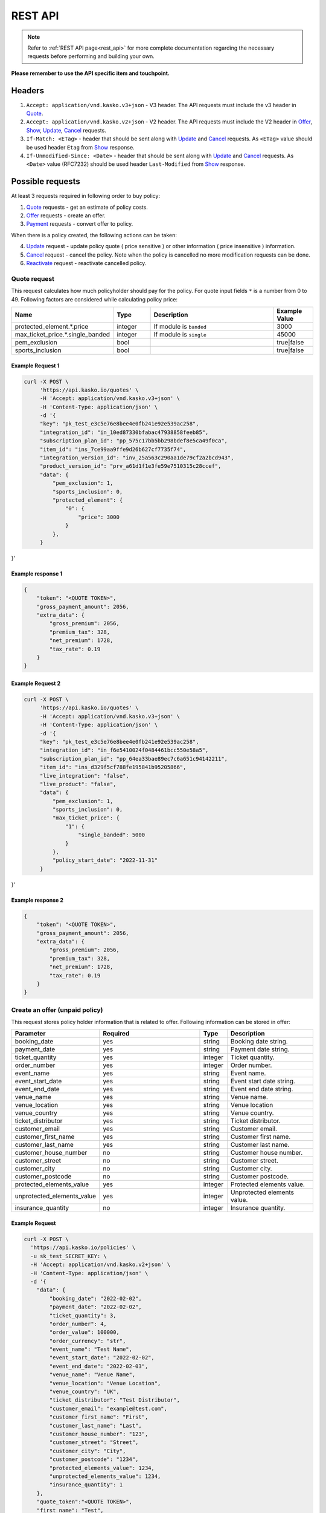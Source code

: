 ========
REST API
========

.. note::  Refer to :ref:`REST API page<rest_api>` for more complete documentation regarding the necessary requests before performing and building your own.

**Please remember to use the API specific item and touchpoint.**

Headers
=======

1. ``Accept: application/vnd.kasko.v3+json`` - V3 header. The API requests must include the v3 header in Quote_.
2. ``Accept: application/vnd.kasko.v2+json`` - V2 header. The API requests must include the V2 header in Offer_, Show_, Update_, Cancel_ requests.
3. ``If-Match: <ETag>`` - header that should be sent along with Update_ and Cancel_ requests. As ``<ETag>`` value should be used header ``Etag`` from Show_ response.
4. ``If-Unmodified-Since: <Date>`` - header that should be sent along with Update_ and Cancel_ requests. As ``<Date>`` value (RFC7232) should be used header ``Last-Modified`` from Show_ response.

Possible requests
=================

At least 3 requests required in following order to buy policy:

1. Quote_ requests - get an estimate of policy costs.
2. Offer_ requests - create an offer.
3. Payment_ requests - convert offer to policy.

When there is a policy created, the following actions can be taken:

4. Update_ request - update policy quote ( price sensitive ) or other information ( price insensitive ) information.
5. Cancel_ request - cancel the policy. Note when the policy is cancelled no more modification requests can be done.
6. Reactivate_ request - reactivate cancelled policy.

.. _Quote:

Quote request
-------------
This request calculates how much policyholder should pay for the policy.
For quote input fields ``*`` is a number from 0 to 49.
Following factors are considered while calculating policy price:

.. csv-table::
   :header: "Name", "Type", "Description", "Example Value"
   :widths: 20, 20, 80, 20

   "protected_element.*.price",         "integer",      "If module is ``banded``",               "3000"
   "max_ticket_price.*.single_banded",  "integer",      "If module is ``single``",               "45000"
   "pem_exclusion",                     "bool",  "",                                             "true|false"
   "sports_inclusion",                  "bool", "",                                              "true|false"



Example Request 1
~~~~~~~~~~~~~~~

.. code:: bash

   curl -X POST \
        'https://api.kasko.io/quotes' \
        -H 'Accept: application/vnd.kasko.v3+json' \
        -H 'Content-Type: application/json' \
        -d '{
        "key": "pk_test_e3c5e76e8bee4e0fb241e92e539ac258",
        "integration_id": "in_10ed87330bfabac47938858feeb85",
        "subscription_plan_id": "pp_575c17bb5bb298bdef8e5ca49f0ca",
        "item_id": "ins_7ce99aa9ffe9d26b627cf7735f74",
        "integration_version_id": "inv_25a563c290aa1de79cf2a2bcd943",
        "product_version_id": "prv_a61d1f1e3fe59e7510315c28ccef",
        "data": {
            "pem_exclusion": 1,
            "sports_inclusion": 0,
            "protected_element": {
                "0": {
                    "price": 3000
                }
            },
        }
}'

.. _QuoteResponse:

Example response 1
~~~~~~~~~~~~~~~~

.. code:: bash

    {
        "token": "<QUOTE TOKEN>",
        "gross_payment_amount": 2056,
        "extra_data": {
            "gross_premium": 2056,
            "premium_tax": 328,
            "net_premium": 1728,
            "tax_rate": 0.19
        }
    }

Example Request 2
~~~~~~~~~~~~~~~

.. code:: bash

   curl -X POST \
        'https://api.kasko.io/quotes' \
        -H 'Accept: application/vnd.kasko.v3+json' \
        -H 'Content-Type: application/json' \
        -d '{
        "key": "pk_test_e3c5e76e8bee4e0fb241e92e539ac258",
        "integration_id": "in_f6e5410024f0484461bcc550e58a5",
        "subscription_plan_id": "pp_64ea33bae89ec7c6a651c94142211",
        "item_id": "ins_d329f5cf788fe195841b95205866",
        "live_integration": "false",
        "live_product": "false",
        "data": {
            "pem_exclusion": 1,
            "sports_inclusion": 0,
            "max_ticket_price": {
                "1": {
                    "single_banded": 5000
                }
            },
            "policy_start_date": "2022-11-31"
        }
}'

.. _QuoteResponse:

Example response 2
~~~~~~~~~~~~~~~~

.. code:: bash

    {
        "token": "<QUOTE TOKEN>",
        "gross_payment_amount": 2056,
        "extra_data": {
            "gross_premium": 2056,
            "premium_tax": 328,
            "net_premium": 1728,
            "tax_rate": 0.19
        }
    }

.. _Offer:

Create an offer (unpaid policy)
-------------------------------

This request stores policy holder information that is related to offer. Following information can be stored in offer:

.. csv-table::
   :header: "Parameter", "Required", "Type", "Description"
   :widths: 20, 100, 20, 80

   "booking_date",                    "yes",                                                "string",  "Booking date string."
   "payment_date",                    "yes",                                                "string",  "Payment date string."
   "ticket_quantity",                 "yes",                                                "integer",  "Ticket quantity."
   "order_number",                    "yes",                                                "integer",  "Order number."
   "event_name",                      "yes",                                                "string",  "Event name."
   "event_start_date",                "yes",                                                "string",  "Event start date string."
   "event_end_date",                  "yes",                                                "string",  "Event end date string."
   "venue_name",                      "yes",                                                "string",  "Venue name."
   "venue_location",                  "yes",                                                "string", "Venue location"
   "venue_country",                   "yes",                                                "string", "Venue country."
   "ticket_distributor",              "yes",                                                "string",  "Ticket distributor."
   "customer_email",                  "yes",                                                "string",  "Customer email."
   "customer_first_name",             "yes",                                                "string",  "Customer first name."
   "customer_last_name",              "yes",                                                "string",  "Customer last name."
   "customer_house_number",           "no",                                                 "string",  "Customer house number."
   "customer_street",                 "no",                                                 "string",  "Customer street."
   "customer_city",                   "no",                                                 "string",  "Customer city."
   "customer_postcode",               "no",                                                 "string",  "Customer postcode."
   "protected_elements_value",        "yes",                                                "integer",  "Protected elements value."
   "unprotected_elements_value",      "yes",                                                "integer",  "Unprotected elements value."
   "insurance_quantity",              "no",                                                 "integer",  "Insurance quantity."

Example Request
~~~~~~~~~~~~~~~

.. code:: bash

	curl -X POST \
	  'https://api.kasko.io/policies' \
	  -u sk_test_SECRET_KEY: \
	  -H 'Accept: application/vnd.kasko.v2+json' \
	  -H 'Content-Type: application/json' \
	  -d '{
            "data": {
                "booking_date": "2022-02-02",
                "payment_date": "2022-02-02",
                "ticket_quantity": 3,
                "order_number": 4,
                "order_value": 100000,
                "order_currency": "str",
                "event_name": "Test Name",
                "event_start_date": "2022-02-02",
                "event_end_date": "2022-02-03",
                "venue_name": "Venue Name",
                "venue_location": "Venue Location",
                "venue_country": "UK",
                "ticket_distributor": "Test Distributor",
                "customer_email": "example@test.com",
                "customer_first_name": "First",
                "customer_last_name": "Last",
                "customer_house_number": "123",
                "customer_street": "Street",
                "customer_city": "City",
                "customer_postcode": "1234",
                "protected_elements_value": 1234,
                "unprotected_elements_value": 1234,
                "insurance_quantity": 1
            },
            "quote_token":"<QUOTE TOKEN>",
            "first_name": "Test",
            "last_name": "Person",
            "email": "test@kasko.io",
        }'

NOTE. You should use ``<QUOTE TOKEN>`` value from QuoteResponse_.

.. _OfferResponse:

Example response
~~~~~~~~~~~~~~~~

.. code:: bash

    {
        "id": "<POLICY ID>",
        "insurer_policy_id": "TEST-XXXXXXX",
        "payment_token": "<PAYMENT TOKEN>",
        "_links": {
            "_self": {
                "href": "https://api.kasko.io/policies/<POLICY ID>"
            }
        }
    }

.. _Payment:

Convert offer to policy (payment)
---------------------------------

To create a policy you should convert offer to policy. In other words - make payment for the offer.
This can be done by making following request:

.. csv-table::
   :header: "Parameter", "Required", "Type", "Description"
   :widths: 20, 20, 20, 80

   "token",     "yes", "``string``", "The ``<PAYMENT TOKEN>`` returned by OfferResponse_."
   "policy_id", "yes", "``string``", "The 33 character long ``<POLICY ID>`` returned by OfferResponse_."
   "method",    "yes", "``string``", "Payment method ``distributor``."
   "provider",  "yes", "``string``", "Payment provider ``distributor``."


Example Request
~~~~~~~~~~~~~~~

.. code-block:: bash

    curl https://api.kasko.io/payments \
        -X POST \
        -u <YOUR SECRET API KEY>: \
        -H 'Content-Type: application/json' \
        -d '{
            "token": "<PAYMENT TOKEN>",
            "policy_id": "<POLICY ID>",
            "method": "distributor",
            "provider": "distributor"
        }'

NOTE. You should use ``<POLICY ID>`` and ``<PAYMENT TOKEN>`` from OfferResponse_. After payment is made, policy creation is asynchronous.

.. _Show:

Show policy of id
-----------------

Example Request
~~~~~~~~~~~~~~~
.. code-block:: bash

    curl -X GET https://api.kasko.io/policies/<POLICY ID> \
        -H 'Accept: application/vnd.kasko.v2+json' \
        -u <YOUR SECRET API KEY>: \
        -H 'Content-Type: application/json'

Note you should use ``<POLICY ID>`` from OfferResponse_ in order to retrieve policy data.

.. _ShowResponse:

Example response
~~~~~~~~~~~~~~~~

The response will contain policy data in the response body. Also, response headers ``Last-Modified`` and ``Etag`` will be exposed.

.. _Update:

Update policy
-------------

JSON data sent in policy update request.

.. csv-table::
   :header: "Parameter", "Required", "Type", "Description"
   :widths: 20, 20, 20, 80

   "first_name",   "no",    "string",    "Policy holder name."
   "last_name",    "no",    "string",    "Policy holder surname"
   "email",        "no",    "string",    "Policy holder email address."
   "data",         "no",    "json",      "Data object."

Data object parameters if included in the policy update request.

.. csv-table::
   :header: "Parameter", "Required", "Type", "Description"
   :widths: 20, 100, 20, 80

   "booking_date",                    "yes",                                                "string",  "Booking date string."
   "payment_date",                    "yes",                                                "string",  "Payment date string."
   "ticket_quantity",                 "yes",                                                "integer",  "Ticket quantity."
   "order_number",                    "yes",                                                "integer",  "Order number."
   "event_name",                      "yes",                                                "string",  "Event name."
   "event_date",                      "yes",                                                "string",  "Event date string."
   "venue_name",                      "yes",                                                "string",  "Venue name."
   "venue_location",                  "yes",                                                "string", "Venue location"
   "venue_country",                   "yes",                                                "string", "Venue country."
   "ticket_distributor",              "yes",                                                "string",  "Ticket distributor."
   "customer_email",                  "yes",                                                "string",  "Customer email."
   "customer_first_name",             "yes",                                                "string",  "Customer first name."
   "customer_last_name",              "yes",                                                "string",  "Customer last name."
   "customer_house_number",           "no",                                                 "string",  "Customer house number."
   "customer_street",                 "no",                                                 "string",  "Customer street."
   "customer_city",                   "no",                                                 "string",  "Customer city."
   "customer_postcode",               "no",                                                 "string",  "Customer postcode."
   "protected_elements_value",        "yes",                                                "integer",  "Protected elements value."
   "unprotected_elements_value",      "yes",                                                "integer",  "Unprotected elements value."
   "insurance_quantity",              "no",                                                 "integer",  "Insurance quantity."

Example Request
~~~~~~~~~~~~~~~

.. code-block:: bash

     curl --location --request PATCH https://api.kasko.io/policies/<POLICY ID> \
        --header 'Accept: application/vnd.kasko.v2+json' \
        --header 'Authorization: Bearer <YOUR SECRET API KEY>' \
        --header 'Content-Type: application/json' \
        --data-raw '{
            "data": {
                "booking_date": "2022-02-02",
                "payment_date": "2022-02-02",
                "ticket_quantity": 3,
                "order_number": 4,
                "order_value": 100000,
                "order_currency": "str",
                "event_name": "Test Name",
                "event_date": "2022-02-02",
                "venue_name": "Venue Name",
                "venue_location": "Venue Location",
                "venue_country": "UK",
                "ticket_distributor": "Test Distributor",
                "customer_email": "example@test.com",
                "customer_first_name": "First",
                "customer_last_name": "Last",
                "customer_house_number": "123",
                "customer_street": "Street",
                "customer_city": "City",
                "customer_postcode": "1234",
                "protected_elements_value": 1234,
                "unprotected_elements_value": 1234,
                "insurance_quantity": 1
            },
            "first_name": "Test",
            "last_name": "Person",
            "email": "test@kasko.io"
        }'

NOTE. You should use ``<POLICY ID>``, ``<Etag>`` and ``<Last-Modified>`` from ShowResponse_.

.. _Cancel:

Cancel policy request
---------------------

JSON data sent in policy cancellation request.

.. csv-table::
   :header: "Parameter", "Required", "Type", "Description"
   :widths: 20, 20, 20, 80

   "status",              "yes", "string",   "Policy status ``cancelled``."
   "cancellation_reason", "yes", "string",   "Reason why policy is being cancelled."
   "termination_date",    "no", "string",    "Date on which policy was terminated in ISO 8601 format (YYYY-mm-dd)."

Example Request
~~~~~~~~~~~~~~~

.. code-block:: bash

    curl https://api.kasko.io/policies/<POLICY ID> \
        -X PUT \
        -u <YOUR SECRET API KEY>: \
        -H 'Accept: application/vnd.kasko.v2+json' \
        -H 'If-Match: <Etag>' \
        -H 'If-Unmodified-Since: <Last-Modified>' \
        -H 'Content-Type: application/json' \
        -d '{
            "status": "cancelled",
            "cancellation_reason": "Specify your reason here",
            "termination_date": "2018-12-18"
        }'

NOTE. You should use ``<POLICY ID>``, ``<Etag>`` and ``<Last-Modified>`` from ShowResponse_.


.. _Reactivate:

Reactivate policy request
-------------------------

Example Request
~~~~~~~~~~~~~~~

.. code-block:: bash

    curl https://api.kasko.io/policies/<POLICY ID>/reactivate \
        -X POST \
        -u <YOUR SECRET API KEY>: \
        -H 'Accept: application/vnd.kasko.v2+json'
